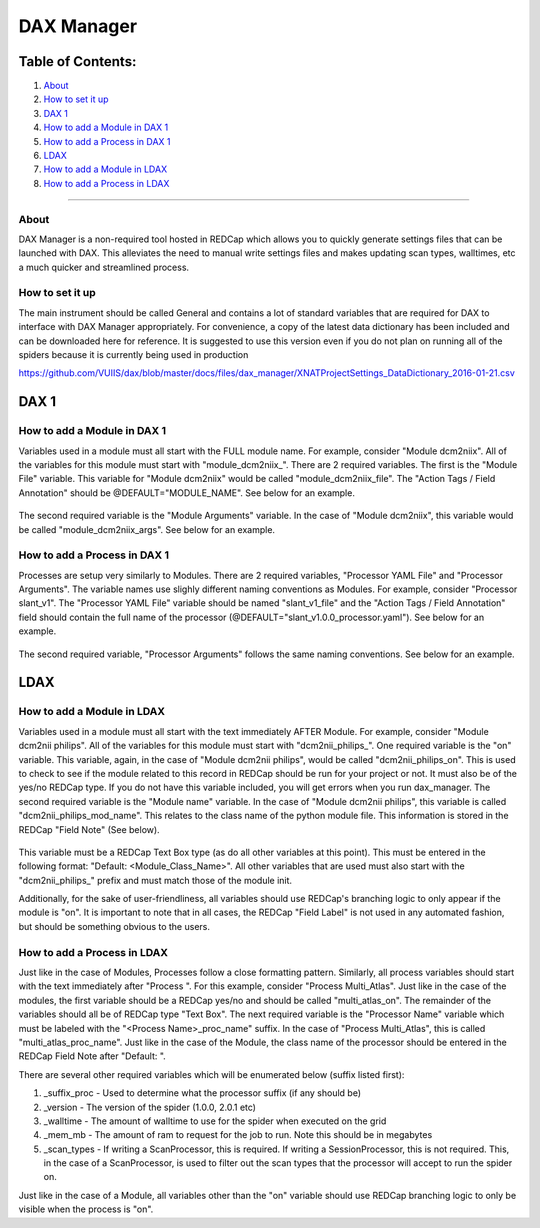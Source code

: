 DAX Manager
===========

Table of Contents:
~~~~~~~~~~~~~~~~~~

1.  `About <#about>`__
2.  `How to set it up <#how-to-set-it-up>`__
3.  `DAX 1 <#dax-1>`__
4.  `How to add a Module in DAX 1 <#how-to-add-a-module-in-dax-1>`__
5.  `How to add a Process in DAX 1 <#how-to-add-a-process-in-dax-1>`__
6.  `LDAX <#ldax>`__
7.  `How to add a Module in LDAX <#how-to-add-a-module-in-ldax>`__
8.  `How to add a Process in LDAX <#how-to-add-a-process-in-ldax>`__

--------------

-----
About
-----
DAX Manager is a non-required tool hosted in REDCap which allows you to quickly generate settings files that can be
launched with DAX. This alleviates the need to manual write settings files and makes updating scan types, walltimes, etc
a much quicker and streamlined process.

----------------
How to set it up
----------------
The main instrument should be called General and contains a lot of standard variables that are required for DAX to
interface with DAX Manager appropriately. For convenience, a copy of the latest data dictionary has been included
and can be downloaded here for reference. It is suggested to use this version even if you do not plan on running all of the
spiders because it is currently being used in production 

https://github.com/VUIIS/dax/blob/master/docs/files/dax_manager/XNATProjectSettings_DataDictionary_2016-01-21.csv

DAX 1
~~~~~

----------------------------
How to add a Module in DAX 1
----------------------------
Variables used in a module must all start with the FULL module name. For example, consider "Module dcm2niix". All of the variables for this module must start with "module_dcm2niix_". There are 2 required variables. The first is the "Module File" variable. This variable for "Module dcm2niix" would be called "module_dcm2niix_file". The "Action Tags / Field Annotation" should be @DEFAULT="MODULE_NAME". See below for an example.

    .. image:: images/dax_manager/dcm2niix_file.PNG

The second required variable is the "Module Arguments" variable. In the case of "Module dcm2niix", this variable would be called "module_dcm2niix_args". See below for an example.

    .. image:: images/dax_manager/dcm2niix_args.PNG

-----------------------------
How to add a Process in DAX 1
-----------------------------
Processes are setup very similarly to Modules. There are 2 required variables, "Processor YAML File" and "Processor Arguments". The variable names use slighly different naming conventions as Modules. For example, consider "Processor slant_v1". The "Processor YAML File" variable should be named "slant_v1_file" and the "Action Tags / Field Annotation" field should contain the full name of the processor (@DEFAULT="slant_v1.0.0_processor.yaml"). See below for an example.

    .. image:: images/dax_manager/slant_file.PNG

The second required variable, "Processor Arguments" follows the same naming conventions. See below for an example.

    .. image:: images/dax_manager/slant_args.PNG

LDAX
~~~~

---------------------------
How to add a Module in LDAX
---------------------------
Variables used in a module must all start with the text immediately AFTER Module. For example, consider
"Module dcm2nii philips". All of the variables for this module must start with "dcm2nii_philips_". One required variable
is the "on" variable. This variable, again, in the case of "Module dcm2nii philips", would be called "dcm2nii_philips_on".
This is used to check to see if the module related to this record in REDCap should be run for your project or not. It must
also be of the yes/no REDCap type. If you do not have this variable included, you will get errors when you run dax_manager.
The second required variable is the "Module name" variable. In the case of "Module dcm2nii philips", this variable is called
"dcm2nii_philips_mod_name". This relates to the class name of the python module file. This information is stored in the
REDCap "Field Note" (See below).
    .. image:: images/dax_manager/dax_manager_module_field_note.png

This variable must be a REDCap Text Box type (as do all other variables at this point). This must be entered in the
following format: "Default: <Module_Class_Name>". All other variables that are used must also start with the "dcm2nii_philips_"
prefix and must match those of the module init.

Additionally, for the sake of user-friendliness, all variables should use REDCap's branching logic to only appear if the
module is "on". It is important to note that in all cases, the REDCap "Field Label" is not used in any automated fashion,
but should be something obvious to the users.

----------------------------
How to add a Process in LDAX
----------------------------
Just like in the case of Modules, Processes follow a close formatting pattern. Similarly, all process variables should
start with the text immediately after "Process ". For this example, consider "Process Multi_Atlas". Just like in the case
of the modules, the first variable should be a REDCap yes/no and should be called "multi_atlas_on". The remainder of the
variables should all be of REDCap type "Text Box". The next required variable is the "Processor Name" variable which must
be labeled with the "<Process Name>_proc_name" suffix. In the case of "Process Multi_Atlas", this is called
"multi_atlas_proc_name". Just like in the case of the Module, the class name of the processor should be entered in the REDCap
Field Note after "Default: ".

There are several other required variables which will be enumerated below (suffix listed first):

#. _suffix_proc - Used to determine what the processor suffix (if any should be)
#. _version - The version of the spider (1.0.0, 2.0.1 etc)
#. _walltime - The amount of walltime to use for the spider when executed on the grid
#. _mem_mb - The amount of ram to request for the job to run. Note this should be in megabytes
#. _scan_types - If writing a ScanProcessor, this is required. If writing a SessionProcessor, this is not required. This, in the case of a ScanProcessor, is used to filter out the scan types that the processor will accept to run the spider on.

Just like in the case of a Module, all variables other than the "on" variable should use REDCap branching logic to only
be visible when the process is "on".
